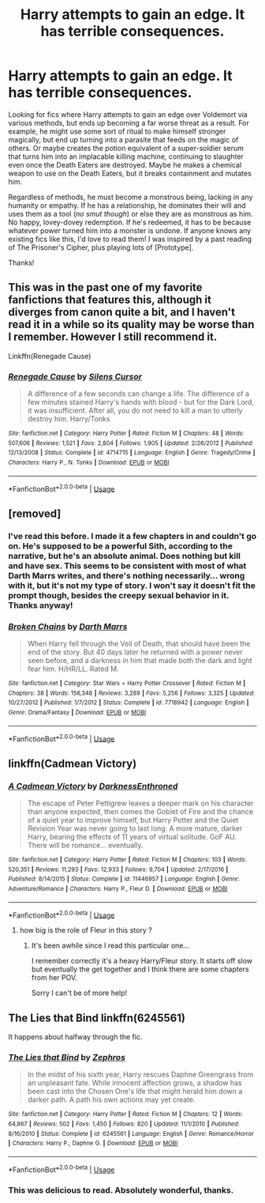 #+TITLE: Harry attempts to gain an edge. It has terrible consequences.

* Harry attempts to gain an edge. It has terrible consequences.
:PROPERTIES:
:Author: ShredofInsanity
:Score: 35
:DateUnix: 1570642728.0
:DateShort: 2019-Oct-09
:FlairText: Prompt/Request
:END:
Looking for fics where Harry attempts to gain an edge over Voldemort via various methods, but ends up becoming a far worse threat as a result. For example, he might use some sort of ritual to make himself stronger magically, but end up turning into a parasite that feeds on the magic of others. Or maybe creates the potion equivalent of a super-soldier serum that turns him into an implacable killing machine, continuing to slaughter even once the Death Eaters are destroyed. Maybe he makes a chemical weapon to use on the Death Eaters, but it breaks containment and mutates him.

Regardless of methods, he must become a monstrous being, lacking in any humanity or empathy. If he has a relationship, he dominates their will and uses them as a tool (/no smut though/) or else they are as monstrous as him. No happy, lovey-dovey redemption. If he's redeemed, it has to be because whatever power turned him into a monster is undone. If anyone knows any existing fics like this, I'd love to read them! I was inspired by a past reading of The Prisoner's Cipher, plus playing lots of [Prototype].

Thanks!


** This was in the past one of my favorite fanfictions that features this, although it diverges from canon quite a bit, and I haven't read it in a while so its quality may be worse than I remember. However I still recommend it.

Linkffn(Renegade Cause)
:PROPERTIES:
:Author: IntenseGenius
:Score: 3
:DateUnix: 1570657697.0
:DateShort: 2019-Oct-10
:END:

*** [[https://www.fanfiction.net/s/4714715/1/][*/Renegade Cause/*]] by [[https://www.fanfiction.net/u/1613119/Silens-Cursor][/Silens Cursor/]]

#+begin_quote
  A difference of a few seconds can change a life. The difference of a few minutes stained Harry's hands with blood - but for the Dark Lord, it was insufficient. After all, you do not need to kill a man to utterly destroy him. Harry/Tonks
#+end_quote

^{/Site/:} ^{fanfiction.net} ^{*|*} ^{/Category/:} ^{Harry} ^{Potter} ^{*|*} ^{/Rated/:} ^{Fiction} ^{M} ^{*|*} ^{/Chapters/:} ^{48} ^{*|*} ^{/Words/:} ^{507,606} ^{*|*} ^{/Reviews/:} ^{1,521} ^{*|*} ^{/Favs/:} ^{2,804} ^{*|*} ^{/Follows/:} ^{1,905} ^{*|*} ^{/Updated/:} ^{2/26/2012} ^{*|*} ^{/Published/:} ^{12/13/2008} ^{*|*} ^{/Status/:} ^{Complete} ^{*|*} ^{/id/:} ^{4714715} ^{*|*} ^{/Language/:} ^{English} ^{*|*} ^{/Genre/:} ^{Tragedy/Crime} ^{*|*} ^{/Characters/:} ^{Harry} ^{P.,} ^{N.} ^{Tonks} ^{*|*} ^{/Download/:} ^{[[http://www.ff2ebook.com/old/ffn-bot/index.php?id=4714715&source=ff&filetype=epub][EPUB]]} ^{or} ^{[[http://www.ff2ebook.com/old/ffn-bot/index.php?id=4714715&source=ff&filetype=mobi][MOBI]]}

--------------

*FanfictionBot*^{2.0.0-beta} | [[https://github.com/tusing/reddit-ffn-bot/wiki/Usage][Usage]]
:PROPERTIES:
:Author: FanfictionBot
:Score: 1
:DateUnix: 1570657740.0
:DateShort: 2019-Oct-10
:END:


** [removed]
:PROPERTIES:
:Score: 3
:DateUnix: 1570682488.0
:DateShort: 2019-Oct-10
:END:

*** I've read this before. I made it a few chapters in and couldn't go on. He's supposed to be a powerful Sith, according to the narrative, but he's an absolute animal. Does nothing but kill and have sex. This seems to be consistent with most of what Darth Marrs writes, and there's nothing necessarily... wrong with it, but it's not my type of story. I won't say it doesn't fit the prompt though, besides the creepy sexual behavior in it. Thanks anyway!
:PROPERTIES:
:Author: ShredofInsanity
:Score: 3
:DateUnix: 1570709727.0
:DateShort: 2019-Oct-10
:END:


*** [[https://www.fanfiction.net/s/7718942/1/][*/Broken Chains/*]] by [[https://www.fanfiction.net/u/1229909/Darth-Marrs][/Darth Marrs/]]

#+begin_quote
  When Harry fell through the Veil of Death, that should have been the end of the story. But 40 days later he returned with a power never seen before, and a darkness in him that made both the dark and light fear him. H/HR/LL. Rated M.
#+end_quote

^{/Site/:} ^{fanfiction.net} ^{*|*} ^{/Category/:} ^{Star} ^{Wars} ^{+} ^{Harry} ^{Potter} ^{Crossover} ^{*|*} ^{/Rated/:} ^{Fiction} ^{M} ^{*|*} ^{/Chapters/:} ^{38} ^{*|*} ^{/Words/:} ^{156,348} ^{*|*} ^{/Reviews/:} ^{3,289} ^{*|*} ^{/Favs/:} ^{5,256} ^{*|*} ^{/Follows/:} ^{3,325} ^{*|*} ^{/Updated/:} ^{10/27/2012} ^{*|*} ^{/Published/:} ^{1/7/2012} ^{*|*} ^{/Status/:} ^{Complete} ^{*|*} ^{/id/:} ^{7718942} ^{*|*} ^{/Language/:} ^{English} ^{*|*} ^{/Genre/:} ^{Drama/Fantasy} ^{*|*} ^{/Download/:} ^{[[http://www.ff2ebook.com/old/ffn-bot/index.php?id=7718942&source=ff&filetype=epub][EPUB]]} ^{or} ^{[[http://www.ff2ebook.com/old/ffn-bot/index.php?id=7718942&source=ff&filetype=mobi][MOBI]]}

--------------

*FanfictionBot*^{2.0.0-beta} | [[https://github.com/tusing/reddit-ffn-bot/wiki/Usage][Usage]]
:PROPERTIES:
:Author: FanfictionBot
:Score: 2
:DateUnix: 1570682503.0
:DateShort: 2019-Oct-10
:END:


** linkffn(Cadmean Victory)
:PROPERTIES:
:Score: 5
:DateUnix: 1570654524.0
:DateShort: 2019-Oct-10
:END:

*** [[https://www.fanfiction.net/s/11446957/1/][*/A Cadmean Victory/*]] by [[https://www.fanfiction.net/u/7037477/DarknessEnthroned][/DarknessEnthroned/]]

#+begin_quote
  The escape of Peter Pettigrew leaves a deeper mark on his character than anyone expected, then comes the Goblet of Fire and the chance of a quiet year to improve himself, but Harry Potter and the Quiet Revision Year was never going to last long. A more mature, darker Harry, bearing the effects of 11 years of virtual solitude. GoF AU. There will be romance... eventually.
#+end_quote

^{/Site/:} ^{fanfiction.net} ^{*|*} ^{/Category/:} ^{Harry} ^{Potter} ^{*|*} ^{/Rated/:} ^{Fiction} ^{M} ^{*|*} ^{/Chapters/:} ^{103} ^{*|*} ^{/Words/:} ^{520,351} ^{*|*} ^{/Reviews/:} ^{11,293} ^{*|*} ^{/Favs/:} ^{12,933} ^{*|*} ^{/Follows/:} ^{9,704} ^{*|*} ^{/Updated/:} ^{2/17/2016} ^{*|*} ^{/Published/:} ^{8/14/2015} ^{*|*} ^{/Status/:} ^{Complete} ^{*|*} ^{/id/:} ^{11446957} ^{*|*} ^{/Language/:} ^{English} ^{*|*} ^{/Genre/:} ^{Adventure/Romance} ^{*|*} ^{/Characters/:} ^{Harry} ^{P.,} ^{Fleur} ^{D.} ^{*|*} ^{/Download/:} ^{[[http://www.ff2ebook.com/old/ffn-bot/index.php?id=11446957&source=ff&filetype=epub][EPUB]]} ^{or} ^{[[http://www.ff2ebook.com/old/ffn-bot/index.php?id=11446957&source=ff&filetype=mobi][MOBI]]}

--------------

*FanfictionBot*^{2.0.0-beta} | [[https://github.com/tusing/reddit-ffn-bot/wiki/Usage][Usage]]
:PROPERTIES:
:Author: FanfictionBot
:Score: 1
:DateUnix: 1570654541.0
:DateShort: 2019-Oct-10
:END:

**** how big is the role of Fleur in this story ?
:PROPERTIES:
:Author: Sang-Lys
:Score: 3
:DateUnix: 1570673435.0
:DateShort: 2019-Oct-10
:END:

***** It's been awhile since I read this particular one...

I remember correctly it's a heavy Harry/Fleur story. It starts off slow but eventually the get together and I think there are some chapters from her POV.

Sorry I can't be of more help!
:PROPERTIES:
:Author: Optionalfoot10
:Score: 3
:DateUnix: 1570678793.0
:DateShort: 2019-Oct-10
:END:


** *The Lies that Bind* linkffn(6245561)

It happens about halfway through the fic.
:PROPERTIES:
:Author: aAlouda
:Score: 2
:DateUnix: 1570657067.0
:DateShort: 2019-Oct-10
:END:

*** [[https://www.fanfiction.net/s/6245561/1/][*/The Lies that Bind/*]] by [[https://www.fanfiction.net/u/522075/Zephros][/Zephros/]]

#+begin_quote
  In the midst of his sixth year, Harry rescues Daphne Greengrass from an unpleasant fate. While innocent affection grows, a shadow has been cast into the Chosen One's life that might herald him down a darker path. A path his own actions may yet create.
#+end_quote

^{/Site/:} ^{fanfiction.net} ^{*|*} ^{/Category/:} ^{Harry} ^{Potter} ^{*|*} ^{/Rated/:} ^{Fiction} ^{M} ^{*|*} ^{/Chapters/:} ^{12} ^{*|*} ^{/Words/:} ^{64,867} ^{*|*} ^{/Reviews/:} ^{502} ^{*|*} ^{/Favs/:} ^{1,450} ^{*|*} ^{/Follows/:} ^{820} ^{*|*} ^{/Updated/:} ^{11/1/2010} ^{*|*} ^{/Published/:} ^{8/16/2010} ^{*|*} ^{/Status/:} ^{Complete} ^{*|*} ^{/id/:} ^{6245561} ^{*|*} ^{/Language/:} ^{English} ^{*|*} ^{/Genre/:} ^{Romance/Horror} ^{*|*} ^{/Characters/:} ^{Harry} ^{P.,} ^{Daphne} ^{G.} ^{*|*} ^{/Download/:} ^{[[http://www.ff2ebook.com/old/ffn-bot/index.php?id=6245561&source=ff&filetype=epub][EPUB]]} ^{or} ^{[[http://www.ff2ebook.com/old/ffn-bot/index.php?id=6245561&source=ff&filetype=mobi][MOBI]]}

--------------

*FanfictionBot*^{2.0.0-beta} | [[https://github.com/tusing/reddit-ffn-bot/wiki/Usage][Usage]]
:PROPERTIES:
:Author: FanfictionBot
:Score: 2
:DateUnix: 1570657085.0
:DateShort: 2019-Oct-10
:END:


*** This was delicious to read. Absolutely wonderful, thanks.
:PROPERTIES:
:Author: ShredofInsanity
:Score: 1
:DateUnix: 1570675448.0
:DateShort: 2019-Oct-10
:END:
